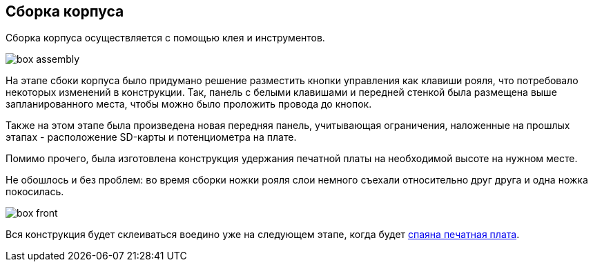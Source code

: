 ifdef::env-github[]
:imagesdir: ../images/
endif::[]
ifdef::env-vscode[]
:imagesdir: ../images/
endif::[]
== Сборка корпуса

Сборка корпуса осуществляется с помощью клея и инструментов.

image::box_assembly.jpg[]

На этапе сбоки корпуса было придумано решение разместить кнопки управления как клавиши рояля, что потребовало некоторых изменений в конструкции. Так, панель с белыми клавишами и передней стенкой была размещена выше запланированного места, чтобы можно было проложить провода до кнопок.

Также на этом этапе была произведена новая передняя панель, учитывающая ограничения, наложенные на прошлых этапах - расположение SD-карты и потенциометра на плате.

Помимо прочего, была изготовлена конструкция удержания печатной платы на необходимой высоте на нужном месте.

Не обошлось и без проблем: во время сборки ножки рояля слои немного съехали относительно друг друга и одна ножка покосилась.

image::box_front.jpg[]

Вся конструкция будет склеиваться воедино уже на следующем этапе, когда будет xref:plana_build.adoc[спаяна печатная плата].